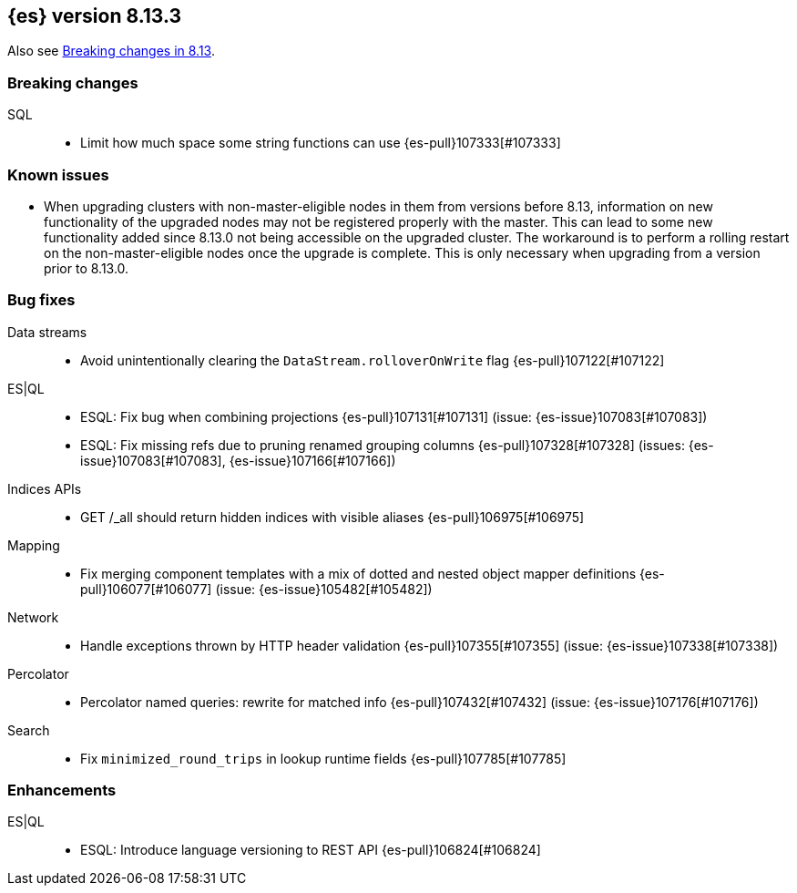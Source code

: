 [[release-notes-8.13.3]]
== {es} version 8.13.3

Also see <<breaking-changes-8.13,Breaking changes in 8.13>>.

[[breaking-8.13.3]]
[float]
=== Breaking changes

SQL::
* Limit how much space some string functions can use {es-pull}107333[#107333]

[[known-issues-8.13.3]]
[float]
=== Known issues
* When upgrading clusters with non-master-eligible nodes in them from versions before 8.13, information on new functionality
of the upgraded nodes may not be registered properly with the master. This can lead to some new functionality
added since 8.13.0 not being accessible on the upgraded cluster. The workaround is to perform a rolling restart
on the non-master-eligible nodes once the upgrade is complete. This is only necessary when upgrading from a version
prior to 8.13.0.

[[bug-8.13.3]]
[float]
=== Bug fixes

Data streams::
* Avoid unintentionally clearing the `DataStream.rolloverOnWrite` flag {es-pull}107122[#107122]

ES|QL::
* ESQL: Fix bug when combining projections {es-pull}107131[#107131] (issue: {es-issue}107083[#107083])
* ESQL: Fix missing refs due to pruning renamed grouping columns {es-pull}107328[#107328] (issues: {es-issue}107083[#107083], {es-issue}107166[#107166])

Indices APIs::
* GET /_all should return hidden indices with visible aliases {es-pull}106975[#106975]

Mapping::
* Fix merging component templates with a mix of dotted and nested object mapper definitions {es-pull}106077[#106077] (issue: {es-issue}105482[#105482])

Network::
* Handle exceptions thrown by HTTP header validation {es-pull}107355[#107355] (issue: {es-issue}107338[#107338])

Percolator::
* Percolator named queries: rewrite for matched info {es-pull}107432[#107432] (issue: {es-issue}107176[#107176])

Search::
* Fix `minimized_round_trips` in lookup runtime fields {es-pull}107785[#107785]

[[enhancement-8.13.3]]
[float]
=== Enhancements

ES|QL::
* ESQL: Introduce language versioning to REST API {es-pull}106824[#106824]


